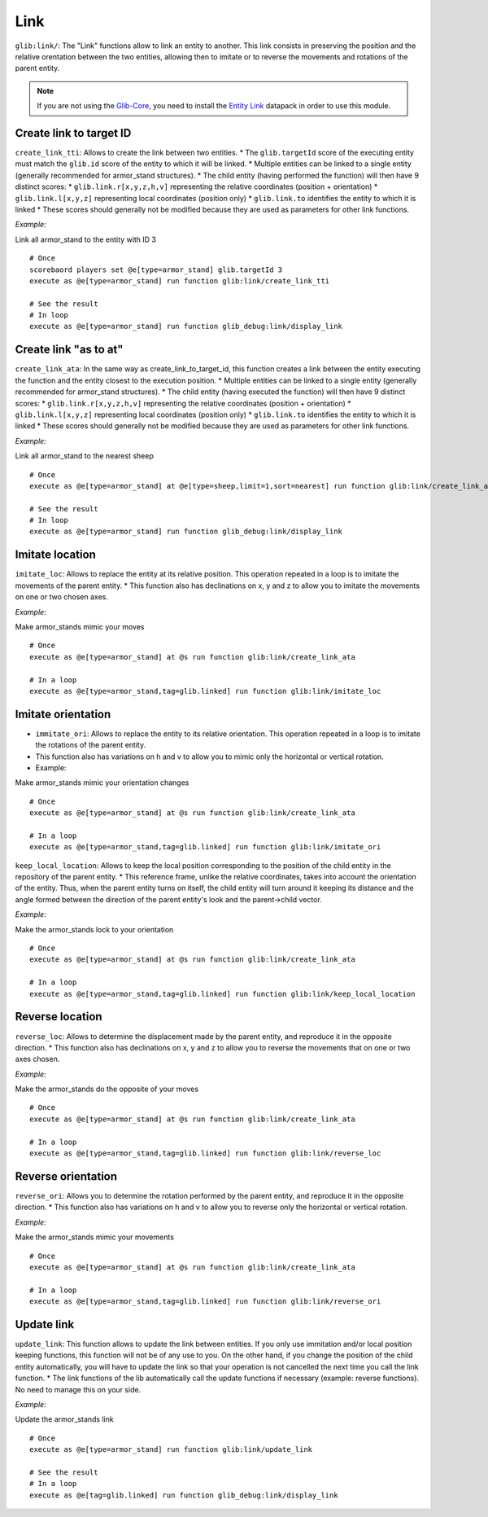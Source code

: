 Link
====

``glib:link/``: The "Link" functions allow to link an entity to another.
This link consists in preserving the position and the relative
orentation between the two entities, allowing then to imitate or to
reverse the movements and rotations of the parent entity.

.. note::

    If you are not using the `Glib-Core <https://gitlab.com/Altearn/gunivers/minecraft/datapack/Glibs/glib-core>`_, you need to install the `Entity Link <https://gitlab.com/Altearn/gunivers/minecraft/datapack/Glibs/addons/entity-link>`_ datapack in order to use this module.

Create link to target ID
~~~~~~~~~~~~~~~~~~~~~~~~

``create_link_tti``: Allows to create the link between two entities. \*
The ``glib.targetId`` score of the executing entity must match the
``glib.id`` score of the entity to which it will be linked. \* Multiple
entities can be linked to a single entity (generally recommended for
armor\_stand structures). \* The child entity (having performed the
function) will then have 9 distinct scores: \*
``glib.link.r[x,y,z,h,v]`` representing the relative coordinates
(position + orientation) \* ``glib.link.l[x,y,z]`` representing local
coordinates (position only) \* ``glib.link.to`` identifies the entity to
which it is linked \* These scores should generally not be modified
because they are used as parameters for other link functions.

*Example:*

Link all armor\_stand to the entity with ID 3

::

    # Once
    scorebaord players set @e[type=armor_stand] glib.targetId 3
    execute as @e[type=armor_stand] run function glib:link/create_link_tti

    # See the result
    # In loop
    execute as @e[type=armor_stand] run function glib_debug:link/display_link

Create link "as to at"
~~~~~~~~~~~~~~~~~~~~~~

``create_link_ata``: In the same way as create\_link\_to\_target\_id,
this function creates a link between the entity executing the function
and the entity closest to the execution position. \* Multiple entities
can be linked to a single entity (generally recommended for armor\_stand
structures). \* The child entity (having executed the function) will
then have 9 distinct scores: \* ``glib.link.r[x,y,z,h,v]`` representing
the relative coordinates (position + orientation) \*
``glib.link.l[x,y,z]`` representing local coordinates (position only) \*
``glib.link.to`` identifies the entity to which it is linked \* These
scores should generally not be modified because they are used as
parameters for other link functions.

*Example:*

Link all armor\_stand to the nearest sheep

::

    # Once
    execute as @e[type=armor_stand] at @e[type=sheep,limit=1,sort=nearest] run function glib:link/create_link_ata

    # See the result
    # In loop
    execute as @e[type=armor_stand] run function glib_debug:link/display_link

Imitate location
~~~~~~~~~~~~~~~~

``imitate_loc``: Allows to replace the entity at its relative position.
This operation repeated in a loop is to imitate the movements of the
parent entity. \* This function also has declinations on x, y and z to
allow you to imitate the movements on one or two chosen axes.

*Example:*

Make armor\_stands mimic your moves

::

    # Once
    execute as @e[type=armor_stand] at @s run function glib:link/create_link_ata

    # In a loop
    execute as @e[type=armor_stand,tag=glib.linked] run function glib:link/imitate_loc

Imitate orientation
~~~~~~~~~~~~~~~~~~~

-  ``immitate_ori``: Allows to replace the entity to its relative
   orientation. This operation repeated in a loop is to imitate the
   rotations of the parent entity.
-  This function also has variations on h and v to allow you to mimic
   only the horizontal or vertical rotation.
-  Example:

Make armor\_stands mimic your orientation changes

::

    # Once
    execute as @e[type=armor_stand] at @s run function glib:link/create_link_ata

    # In a loop
    execute as @e[type=armor_stand,tag=glib.linked] run function glib:link/imitate_ori

``keep_local_location``: Allows to keep the local position corresponding
to the position of the child entity in the repository of the parent
entity. \* This reference frame, unlike the relative coordinates, takes
into account the orientation of the entity. Thus, when the parent entity
turns on itself, the child entity will turn around it keeping its
distance and the angle formed between the direction of the parent
entity's look and the parent->child vector.

*Example:*

Make the armor\_stands lock to your orientation

::

    # Once
    execute as @e[type=armor_stand] at @s run function glib:link/create_link_ata

    # In a loop
    execute as @e[type=armor_stand,tag=glib.linked] run function glib:link/keep_local_location

Reverse location
~~~~~~~~~~~~~~~~

``reverse_loc``: Allows to determine the displacement made by the parent
entity, and reproduce it in the opposite direction. \* This function
also has declinations on x, y and z to allow you to reverse the
movements that on one or two axes chosen.

*Example:*

Make the armor\_stands do the opposite of your moves

::

    # Once
    execute as @e[type=armor_stand] at @s run function glib:link/create_link_ata

    # In a loop
    execute as @e[type=armor_stand,tag=glib.linked] run function glib:link/reverse_loc

Reverse orientation
~~~~~~~~~~~~~~~~~~~

``reverse_ori``: Allows you to determine the rotation performed by the
parent entity, and reproduce it in the opposite direction. \* This
function also has variations on h and v to allow you to reverse only the
horizontal or vertical rotation.

*Example:*

Make the armor\_stands mimic your movements

::

    # Once
    execute as @e[type=armor_stand] at @s run function glib:link/create_link_ata

    # In a loop
    execute as @e[type=armor_stand,tag=glib.linked] run function glib:link/reverse_ori

Update link
~~~~~~~~~~~

``update_link``: This function allows to update the link between
entities. If you only use immitation and/or local position keeping
functions, this function will not be of any use to you. On the other
hand, if you change the position of the child entity automatically, you
will have to update the link so that your operation is not cancelled the
next time you call the link function. \* The link functions of the lib
automatically call the update functions if necessary (example: reverse
functions). No need to manage this on your side.

*Example:*

Update the armor\_stands link

::

    # Once
    execute as @e[type=armor_stand] run function glib:link/update_link

    # See the result
    # In a loop
    execute as @e[tag=glib.linked] run function glib_debug:link/display_link

